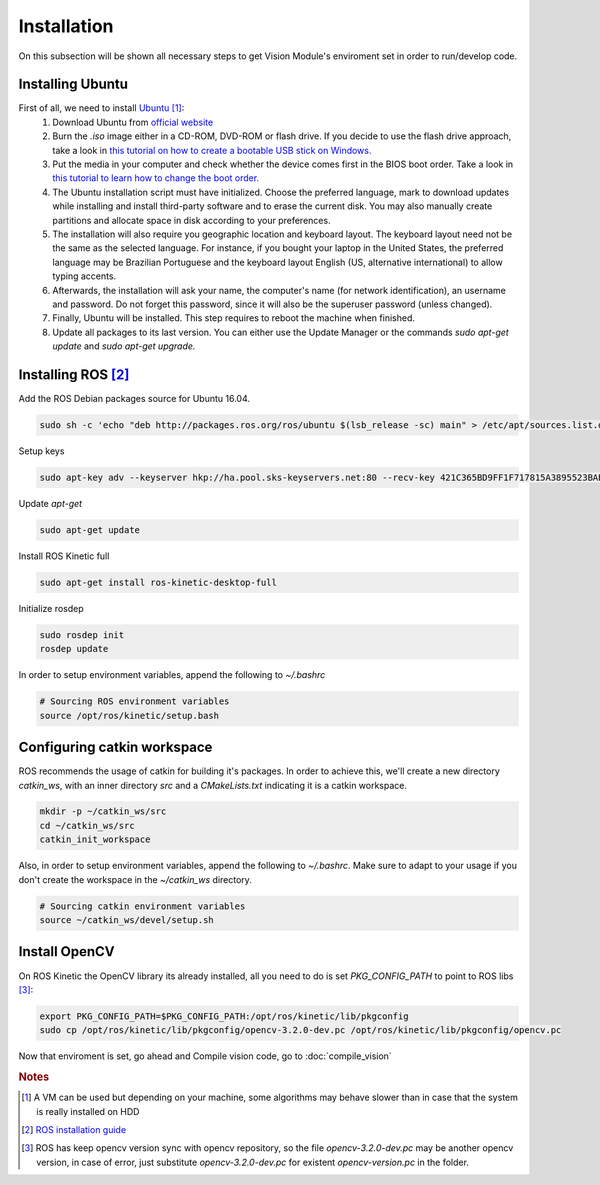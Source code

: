 .. _Ubuntu: http://ubuntu.com/
.. _official website: http://www.ubuntu.com/download/desktop
.. _installation:

Installation
=============

On this subsection will be shown all necessary steps to get Vision Module's enviroment set in order to run/develop code.

Installing Ubuntu
""""""""""""""""""""""

First of all, we need to install `Ubuntu`_ [#ubuntunote]_:
        #. Download Ubuntu from `official website`_
        #. Burn the `.iso` image either in a CD-ROM, DVD-ROM or flash drive. If you decide to use the flash drive approach, take a look in `this tutorial on how to create a bootable USB stick on Windows. <http://www.ubuntu.com/download/desktop/create-a-usb-stick-on-windows>`_ 
        #. Put the media in your computer and check whether the device comes first in the BIOS boot order. Take a look in `this tutorial to learn how to change the boot order. <http://www.howtogeek.com/129815/beginner-geek-how-to-change-the-boot-order-in-your-computers-bios/>`_
        #. The Ubuntu installation script must have initialized. Choose the preferred language, mark to download updates while installing and install third-party software and to erase the current disk. You may also manually create partitions and allocate space in disk according to your preferences.
        #. The installation will also require you geographic location and keyboard layout. The keyboard layout need not be the same as the selected language. For instance, if you bought your laptop in the United States, the preferred language may be Brazilian Portuguese and the keyboard layout English (US, alternative international) to allow typing accents.
        #. Afterwards, the installation will ask your name, the computer's name (for network identification), an username and password. Do not forget this password, since it will also be the superuser password (unless changed).
        #. Finally, Ubuntu will be installed. This step requires to reboot the machine when finished.
        #. Update all packages to its last version. You can either use the Update Manager or the commands `sudo apt-get update` and `sudo apt-get upgrade.`

Installing ROS [#rosreference]_
""""""""""""""""""""""""""""""""

Add the ROS Debian packages source for Ubuntu 16.04.

.. code-block:: bash

    sudo sh -c 'echo "deb http://packages.ros.org/ros/ubuntu $(lsb_release -sc) main" > /etc/apt/sources.list.d/ros-latest.list'

Setup keys

.. code-block:: bash
    
    sudo apt-key adv --keyserver hkp://ha.pool.sks-keyservers.net:80 --recv-key 421C365BD9FF1F717815A3895523BAEEB01FA116

Update `apt-get`

.. code-block:: bash

    sudo apt-get update

Install ROS Kinetic full

.. code-block:: bash

    sudo apt-get install ros-kinetic-desktop-full

Initialize rosdep

.. code-block:: bash
    
    sudo rosdep init
    rosdep update

In order to setup environment variables, append the following to `~/.bashrc`

.. code-block:: bash
    
    # Sourcing ROS environment variables
    source /opt/ros/kinetic/setup.bash

Configuring catkin workspace
"""""""""""""""""""""""""""""
ROS recommends the usage of catkin for building it's packages. In order to achieve this, we'll create a new directory `catkin_ws`, with an inner directory `src` and a `CMakeLists.txt` indicating it is a catkin workspace.

.. code-block:: bash

    mkdir -p ~/catkin_ws/src
    cd ~/catkin_ws/src
    catkin_init_workspace

Also, in order to setup environment variables, append the following to `~/.bashrc`. Make sure to adapt to your usage if you don't create the workspace in the `~/catkin_ws` directory.

.. code-block:: bash

    # Sourcing catkin environment variables
    source ~/catkin_ws/devel/setup.sh

Install OpenCV
"""""""""""""""

On ROS Kinetic the OpenCV library its already installed, all you need to do is set `PKG_CONFIG_PATH` to point to ROS libs [#versionnote]_:


.. code-block:: bash

    export PKG_CONFIG_PATH=$PKG_CONFIG_PATH:/opt/ros/kinetic/lib/pkgconfig
    sudo cp /opt/ros/kinetic/lib/pkgconfig/opencv-3.2.0-dev.pc /opt/ros/kinetic/lib/pkgconfig/opencv.pc

Now that enviroment is set, go ahead and Compile vision code, go to :doc:`compile_vision`


.. rubric:: Notes
.. [#ubuntunote] A VM can be used but depending on your machine, some algorithms may behave slower than in case that the system is really installed on HDD
.. [#rosreference] `ROS installation guide <http://wiki.ros.org/kinetic/Installation/Ubuntu>`_
.. [#versionnote] ROS has keep opencv version sync with opencv repository, so the file `opencv-3.2.0-dev.pc` may be another opencv version, in case of error, just substitute `opencv-3.2.0-dev.pc` for existent `opencv-version.pc` in the folder.